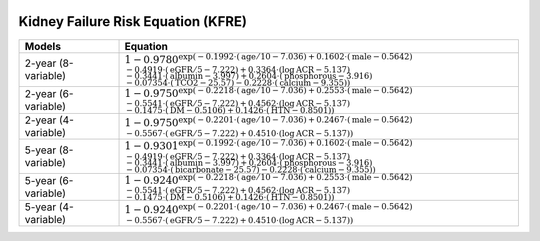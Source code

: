 .. _kfre:   

.. _target-link:

.. raw:: html

   <div class="no-click">

.. image:: ../assets/kfre_logo.svg
   :alt: KFRE Library Logo
   :align: left
   :width: 200px

.. raw:: html

   </div>

.. raw:: html
   
   <div style="height: 106px;"></div>

\



Kidney Failure Risk Equation (KFRE)
======================================

.. list-table::
   :header-rows: 1
   :widths: 20 80

   * - **Models**
     - **Equation**

   * - 2-year (8-variable)
     - :math:`1 - 0.9780^{\exp\left( -0.1992 \cdot (\text{age}/10 - 7.036) + 0.1602 \cdot (\text{male} - 0.5642) \\
       - 0.4919 \cdot (\text{eGFR}/5 - 7.222) + 0.3364 \cdot (\log \text{ACR} - 5.137) \\
       - 0.3441 \cdot (\text{albumin} - 3.997) + 0.2604 \cdot (\text{phosphorous} - 3.916) \\
       - 0.07354 \cdot (\text{TCO2} - 25.57) - 0.2228 \cdot (\text{calcium} - 9.355) \right)}`

   * - 2-year (6-variable)
     - :math:`1 - 0.9750^{\exp\left( -0.2218 \cdot (\text{age}/10 - 7.036) + 0.2553 \cdot (\text{male} - 0.5642) \\
       - 0.5541 \cdot (\text{eGFR}/5 - 7.222) + 0.4562 \cdot (\log \text{ACR} - 5.137) \\
       - 0.1475 \cdot (\text{DM} - 0.5106) + 0.1426 \cdot (\text{HTN} - 0.8501) \right)}`

   * - 2-year (4-variable)
     - :math:`1 - 0.9750^{\exp\left( -0.2201 \cdot (\text{age}/10 - 7.036) + 0.2467 \cdot (\text{male} - 0.5642) \\
       - 0.5567 \cdot (\text{eGFR}/5 - 7.222) + 0.4510 \cdot (\log \text{ACR} - 5.137) \right)}`

   * - 5-year (8-variable)
     - :math:`1 - 0.9301^{\exp\left( -0.1992 \cdot (\text{age}/10 - 7.036) + 0.1602 \cdot (\text{male} - 0.5642) \\
       - 0.4919 \cdot (\text{eGFR}/5 - 7.222) + 0.3364 \cdot (\log \text{ACR} - 5.137) \\
       - 0.3441 \cdot (\text{albumin} - 3.997) + 0.2604 \cdot (\text{phosphorous} - 3.916) \\
       - 0.07354 \cdot (\text{bicarbonate} - 25.57) - 0.2228 \cdot (\text{calcium} - 9.355) \right)}`

   * - 5-year (6-variable)
     - :math:`1 - 0.9240^{\exp\left( -0.2218 \cdot (\text{age}/10 - 7.036) + 0.2553 \cdot (\text{male} - 0.5642) \\
       - 0.5541 \cdot (\text{eGFR}/5 - 7.222) + 0.4562 \cdot (\log \text{ACR} - 5.137) \\
       - 0.1475 \cdot (\text{DM} - 0.5106) + 0.1426 \cdot (\text{HTN} - 0.8501) \right)}`

   * - 5-year (4-variable)
     - :math:`1 - 0.9240^{\exp\left( -0.2201 \cdot (\text{age}/10 - 7.036) + 0.2467 \cdot (\text{male} - 0.5642) \\
       - 0.5567 \cdot (\text{eGFR}/5 - 7.222) + 0.4510 \cdot (\log \text{ACR} - 5.137) \right)}`

